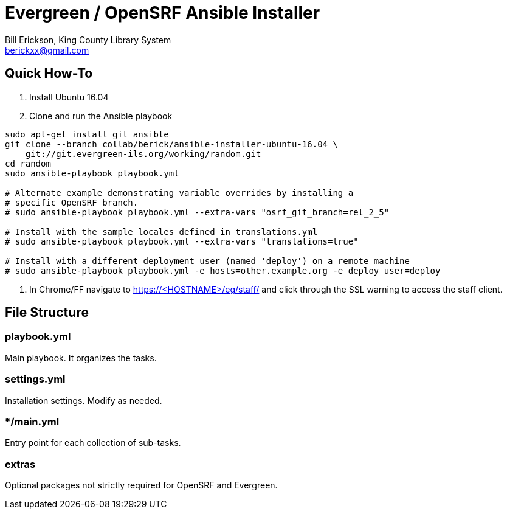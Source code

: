 = Evergreen / OpenSRF Ansible Installer
:author: Bill Erickson, King County Library System
:email: berickxx@gmail.com      

== Quick How-To

1. Install Ubuntu 16.04
2. Clone and run the Ansible playbook

[source,sh]
---------------------------------------------------------------------------
sudo apt-get install git ansible
git clone --branch collab/berick/ansible-installer-ubuntu-16.04 \
    git://git.evergreen-ils.org/working/random.git
cd random
sudo ansible-playbook playbook.yml

# Alternate example demonstrating variable overrides by installing a 
# specific OpenSRF branch.
# sudo ansible-playbook playbook.yml --extra-vars "osrf_git_branch=rel_2_5"

# Install with the sample locales defined in translations.yml
# sudo ansible-playbook playbook.yml --extra-vars "translations=true"

# Install with a different deployment user (named 'deploy') on a remote machine
# sudo ansible-playbook playbook.yml -e hosts=other.example.org -e deploy_user=deploy
---------------------------------------------------------------------------

3. In Chrome/FF navigate to https://<HOSTNAME>/eg/staff/ and click 
   through the SSL warning to access the staff client.

== File Structure

=== playbook.yml 

Main playbook.  It organizes the tasks.

=== settings.yml

Installation settings.  Modify as needed.

=== */main.yml

Entry point for each collection of sub-tasks.

=== extras

Optional packages not strictly required for OpenSRF and Evergreen.
